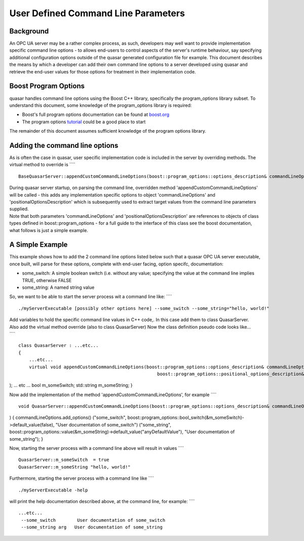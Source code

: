 User Defined Command Line Parameters
====================================

Background
----------

An OPC UA server may be a rather complex process, as such, developers
may well want to provide implementation specific command line options -
to allows end-users to control aspects of the server's runtime
behaviour, say specifying additional configuration options outside of
the quasar generated configuration file for example. This document
describes the means by which a developer can add their own command line
options to a server developed using quasar and retrieve the end-user
values for those options for treatment in their implementation code.

Boost Program Options
---------------------

quasar handles command line options using the Boost C++ library,
specifically the program_options library subset. To understand this
document, some knowledge of the program_options library is required:

-  Boost's full program options documentation can be found at
   `boost.org <https://www.boost.org>`__
-  The program options
   `tutorial <http://www.boost.org/doc/libs/1_60_0/doc/html/program_options/tutorial.html>`__
   could be a good place to start

The remainder of this document assumes sufficient knowledge of the
program options library.

Adding the command line options
-------------------------------

As is often the case in quasar, user specific implementation code is
included in the server by overriding methods. The virtual method to
override is ````

::

   BaseQuasarServer::appendCustomCommandLineOptions(boost::program_options::options_description& commandLineOptions, boost::program_options::positional_options_description& positionalOptionsDescription)

| During quasar server startup, on parsing the command line, overridden
  method 'appendCustomCommandLineOptions' will be called - this adds any
  implementation specific options to object 'commandLineOptions' and
  'positionalOptionsDescription' which is subsequently used to extract
  target values from the command line parameters supplied.
| Note that both parameters 'commandLineOptions' and
  'positionalOptionsDescription' are references to objects of class
  types defined in boost::program_options - for a full guide to the
  interface of this class see the boost documentation, what follows is
  just a simple example.

A Simple Example
----------------

This example shows how to add the 2 command line options listed below
such that a quasar OPC UA server executable, once built, will parse for
these options, complete with end-user facing, option specifc,
documentation:

-  some_switch: A simple boolean switch (i.e. without any value;
   specifying the value at the command line implies TRUE, otherwise
   FALSE
-  some_string: A named string value

So, we want to be able to start the server process wit a command line
like: ````

::

   ./myServerExecutable [possibly other options here] --some_switch --some_string="hello, world!"

| Add variables to hold the specific command line values in C++ code,.
  In this case add them to class QuasarServer.
| Also add the virtual method override (also to class QuasarServer) Now
  the class definition pseudo code looks like...
| ````

::

   class QuasarServer : ...etc...
   {
       ...etc...
       virtual void appendCustomCommandLineOptions(boost::program_options::options_description& commandLineOptions, 
                                                       boost::program_options::positional_options_description& positionalOptionsDescription

); ... etc ... bool m_someSwitch; std::string m_someString; }

Now add the implementation of the method
'appendCustomCommandLineOptions', for example ````

::

   void QuasarServer::appendCustomCommandLineOptions(boost::program_options::options_description& commandLineOptions,                                                                           boost::program_options::positional_options_description& positionalOptionsDescription

) { commandLineOptions.add_options() ("some_switch",
boost::program_options::bool_switch(&m_someSwitch)->default_value(false),
"User documentation of some_switch") ("some_string",
boost::program_options::value(&m_someString)->default_value("anyDefaultValue"),
"User documentation of some_string"); }

Now, starting the server process with a command line above will result
in values ````

::

   QuasarServer::m_someSwitch  = true
   QuasarServer::m_someString "hello, world!"

Furthermore, starting the server process with a command line like ````

::

   ./myServerExecutable -help

will print the help documentation described above, at the command line,
for example: ````

::

   ...etc...
    --some_switch        User documentation of some_switch
    --some_string arg   User documentation of some_string

